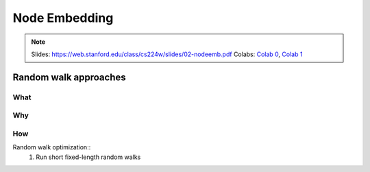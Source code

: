 Node Embedding
==============

.. note::

    Slides: https://web.stanford.edu/class/cs224w/slides/02-nodeemb.pdf
    Colabs: `Colab 0 <https://colab.research.google.com/drive/10-8W1e_WOX4-YocROm8tHbtmn1frUf2S>`_, `Colab 1 <https://colab.research.google.com/drive/1vvIoEqxGl1naopTZbh4bmCOLEiCxvcQq>`_


Random walk approaches
----------------------

What
^^^^


Why
^^^


How
^^^

Random walk optimization::
    1. Run short fixed-length random walks